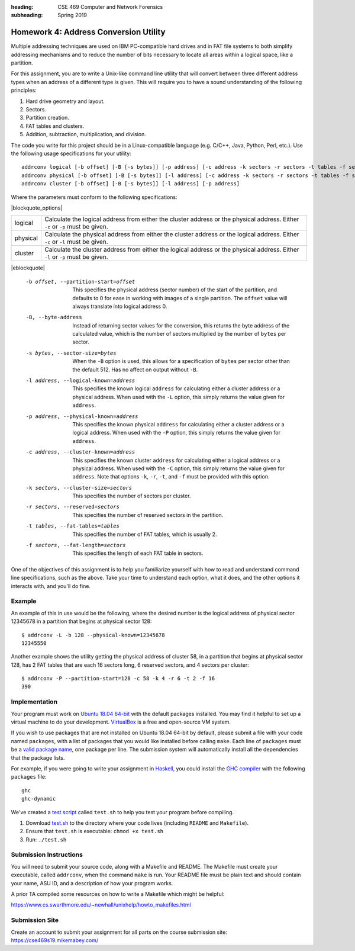 :heading: CSE 469 Computer and Network Forensics
:subheading: Spring 2019

======================================
Homework 4: Address Conversion Utility
======================================

Multiple addressing techniques are used on IBM PC-compatible hard drives and in FAT file systems to both simplify
addressing mechanisms and to reduce the number of bits necessary to locate all areas within a logical space, like a
partition.

For this assignment, you are to write a Unix-like command line utility that will convert between three different address
types when an address of a different type is given. This will require you to have a sound understanding of the following
principles:

1. Hard drive geometry and layout.
2. Sectors.
3. Partition creation.
4. FAT tables and clusters.
5. Addition, subtraction, multiplication, and division.

The code you write for this project should be in a Linux-compatible language (e.g. C/C++, Java, Python, Perl, etc.). Use
the following usage specifications for your utility:

::

    addrconv logical [-b offset] [-B [-s bytes]] [-p address] [-c address -k sectors -r sectors -t tables -f sectors]
    addrconv physical [-b offset] [-B [-s bytes]] [-l address] [-c address -k sectors -r sectors -t tables -f sectors]
    addrconv cluster [-b offset] [-B [-s bytes]] [-l address] [-p address]


Where the parameters must conform to the following specifications:

|blockquote_options|

======== =====
logical  Calculate the logical address from either the cluster address or
         the physical address. Either ``-c`` or ``-p`` must be given.
physical Calculate the physical address from either the cluster address
         or the logical address. Either ``-c`` or ``-l`` must be given.
cluster  Calculate the cluster address from either the logical address or
         the physical address. Either ``-l`` or ``-p`` must be given.
======== =====

|eblockquote|

   -b offset, --partition-start=offset
         This specifies the physical address (sector number) of the start
         of the partition, and defaults to 0 for ease in working with
         images of a single partition. The ``offset`` value will always
         translate into logical address 0.
   -B, --byte-address
         Instead of returning sector values for the conversion, this
         returns the byte address of the calculated value, which is the
         number of sectors multiplied by the number of ``bytes`` per sector.
   -s bytes, --sector-size=bytes
         When the ``-B`` option is used, this allows for a specification of
         ``bytes`` per sector other than the default 512. Has no affect on
         output without ``-B``.
   -l address, --logical-known=address
         This specifies the known logical ``address`` for calculating either
         a cluster address or a physical address. When used with the ``-L``
         option, this simply returns the value given for ``address``.
   -p address, --physical-known=address
         This specifies the known physical ``address`` for calculating either
         a cluster address or a logical address. When used with the ``-P``
         option, this simply returns the value given for ``address``.
   -c address, --cluster-known=address
         This specifies the known cluster ``address`` for calculating either
         a logical address or a physical address. When used with the ``-C``
         option, this simply returns the value given for ``address``. Note
         that options ``-k``, ``-r``, ``-t``, and ``-f`` must be provided with this
         option.
   -k sectors, --cluster-size=sectors
         This specifies the number of sectors per cluster.
   -r sectors, --reserved=sectors
         This specifies the number of reserved sectors in the partition.
   -t tables, --fat-tables=tables
         This specifies the number of FAT tables, which is usually 2.
   -f sectors, --fat-length=sectors
         This specifies the length of each FAT table in sectors.


One of the objectives of this assignment is to help you familiarize yourself with how to read and understand command
line specifications, such as the above. Take your time to understand each option, what it does, and the other options it
interacts with, and you'll do fine.


Example
-------

An example of this in use would be the following, where the desired number is the logical address of physical sector
12345678 in a partition that begins at physical sector 128::

   $ addrconv -L -b 128 --physical-known=12345678
   12345550

Another example shows the utility getting the physical address of cluster 58, in a partition that begins at physical
sector 128, has 2 FAT tables that are each 16 sectors long, 6 reserved sectors, and 4 sectors per cluster::

   $ addrconv -P --partition-start=128 -c 58 -k 4 -r 6 -t 2 -f 16
   390


Implementation
--------------

Your program must work on `Ubuntu 18.04 64-bit <http://releases.ubuntu.com/18.04/>`__ with the default packages
installed. You may find it helpful to set up a virtual machine to do your development. `VirtualBox
<https://www.virtualbox.org/>`_ is a free and open-source VM system.

If you wish to use packages that are not installed on Ubuntu 18.04 64-bit by default, please submit a file with your
code named ``packages``, with a list of packages that you would like installed before calling ``make``. Each line of
``packages`` must be a `valid package name <https://packages.ubuntu.com/bionic/>`__, one package per line. The submission
system will automatically install all the dependencies that the package lists.

For example, if you were going to write your assignment in `Haskell <https://www.haskell.org/>`_, you could install the
`GHC compiler <https://www.haskell.org/ghc/>`_ with the following ``packages`` file:

::

   ghc
   ghc-dynamic

We've created a `test script <hw1/test.sh>`_ called ``test.sh`` to help you test your program before compiling.

1. Download `test.sh <test script_>`_ to the directory where your code lives (including ``README`` and ``Makefile``).
2. Ensure that ``test.sh`` is executable: ``chmod +x test.sh``
3. Run: ``./test.sh``


Submission Instructions
-----------------------

You will need to submit your source code, along with a Makefile and README. The Makefile must create your executable,
called ``addrconv``, when the command ``make`` is run. Your README file must be plain text and should contain your name,
ASU ID, and a description of how your program works.

A prior TA compiled some resources on how to write a Makefile which might be helpful:

https://www.cs.swarthmore.edu/~newhall/unixhelp/howto_makefiles.html


Submission Site
---------------

Create an account to submit your assignment for all parts on the course submission site:
https://cse469s19.mikemabey.com/


.. |blockquote_options| raw:: html

   <blockquote class="options_table">

.. |eblockquote| raw:: html

   </blockquote>
